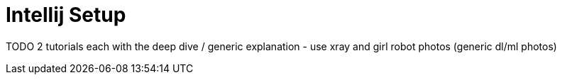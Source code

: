 = Intellij Setup

TODO 2 tutorials each with the deep dive / generic explanation -
use xray and girl robot photos (generic dl/ml photos)